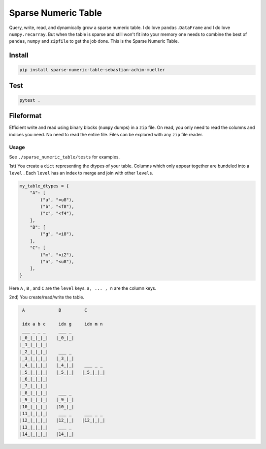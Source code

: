 ####################
Sparse Numeric Table
####################
|TestStatus| |PyPiStatus| |BlackStyle| |BlackPackStyle| |MITLicenseBadge|

Query, write, read, and dynamically grow a sparse numeric table.
I do love ``pandas.DataFrame`` and I do love ``numpy.recarray``.
But when the table is sparse and still won't fit into your memory one needs
to combine the best of ``pandas``, ``numpy`` and ``zipfile`` to get the job done.
This is the Sparse Numeric Table.

Install
=======
.. code-block:: bash

    pip install sparse-numeric-table-sebastian-achim-mueller

Test
====
.. code-block:: bash

    pytest .




Fileformat
==========
Efficient write and read using binary blocks (``numpy`` dumps) in a ``zip`` file.
On read, you only need to read the columns and indices you need. No need to read the
entire file. Files can be explored with any ``zip`` file reader.


*****
Usage
*****

See ``./sparse_numeric_table/tests`` for examples.

1st) You create a ``dict`` representing the dtypes of your table.
Columns which only appear together are bundeled into a ``level`` .
Each ``level`` has an index to merge and join with other ``levels``.

.. code-block:: python

    my_table_dtypes = {
        "A": [
            ("a", "<u8"),
            ("b", "<f8"),
            ("c", "<f4"),
        ],
        "B": [
            ("g", "<i8"),
        ],
        "C": [
            ("m", "<i2"),
            ("n", "<u8"),
        ],
    }


Here ``A`` , ``B`` , and ``C`` are the ``level`` keys.
``a, ... , n`` are the column keys.

2nd) You create/read/write the table.


.. code-block::

     A             B         C

     idx a b c     idx g     idx m n
     ___ _ _ _     ___ _
    |_0_|_|_|_|   |_0_|_|
    |_1_|_|_|_|
    |_2_|_|_|_|    ___ _
    |_3_|_|_|_|   |_3_|_|
    |_4_|_|_|_|   |_4_|_|    ___ _ _
    |_5_|_|_|_|   |_5_|_|   |_5_|_|_|
    |_6_|_|_|_|
    |_7_|_|_|_|
    |_8_|_|_|_|    ___ _
    |_9_|_|_|_|   |_9_|_|
    |10_|_|_|_|   |10_|_|
    |11_|_|_|_|    ___ _     ___ _ _
    |12_|_|_|_|   |12_|_|   |12_|_|_|
    |13_|_|_|_|    ___ _
    |14_|_|_|_|   |14_|_|


.. |TestStatus| image:: https://github.com/cherenkov-plenoscope/sparse_numeric_table/actions/workflows/test.yml/badge.svg?branch=main
    :target: https://github.com/cherenkov-plenoscope/sparse_numeric_table/actions/workflows/test.yml

.. |PyPiStatus| image:: https://img.shields.io/pypi/v/sparse_numeric_table_sebastian-achim-mueller
    :target: https://pypi.org/project/sparse_numeric_table_sebastian-achim-mueller

.. |BlackStyle| image:: https://img.shields.io/badge/code%20style-black-000000.svg
    :target: https://github.com/psf/black

.. |BlackPackStyle| image:: https://img.shields.io/badge/pack%20style-black-000000.svg
    :target: https://github.com/cherenkov-plenoscope/black_pack

.. |MITLicenseBadge| image:: https://img.shields.io/badge/License-MIT-yellow.svg
    :target: https://opensource.org/licenses/MIT
